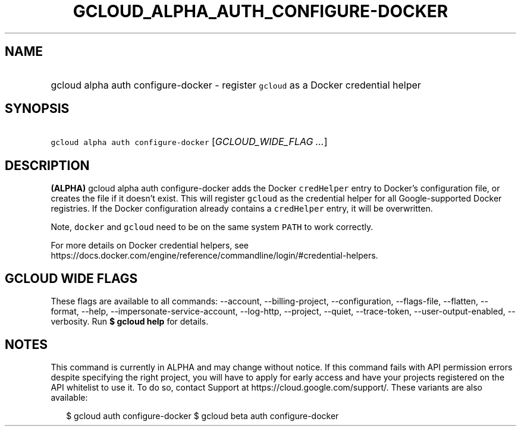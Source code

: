
.TH "GCLOUD_ALPHA_AUTH_CONFIGURE\-DOCKER" 1



.SH "NAME"
.HP
gcloud alpha auth configure\-docker \- register \f5gcloud\fR as a Docker credential helper



.SH "SYNOPSIS"
.HP
\f5gcloud alpha auth configure\-docker\fR [\fIGCLOUD_WIDE_FLAG\ ...\fR]



.SH "DESCRIPTION"

\fB(ALPHA)\fR gcloud alpha auth configure\-docker adds the Docker
\f5credHelper\fR entry to Docker's configuration file, or creates the file if it
doesn't exist. This will register \f5gcloud\fR as the credential helper for all
Google\-supported Docker registries. If the Docker configuration already
contains a \f5credHelper\fR entry, it will be overwritten.

Note, \f5docker\fR and \f5gcloud\fR need to be on the same system \f5PATH\fR to
work correctly.

For more details on Docker credential helpers, see
https://docs.docker.com/engine/reference/commandline/login/#credential\-helpers.



.SH "GCLOUD WIDE FLAGS"

These flags are available to all commands: \-\-account, \-\-billing\-project,
\-\-configuration, \-\-flags\-file, \-\-flatten, \-\-format, \-\-help,
\-\-impersonate\-service\-account, \-\-log\-http, \-\-project, \-\-quiet,
\-\-trace\-token, \-\-user\-output\-enabled, \-\-verbosity. Run \fB$ gcloud
help\fR for details.



.SH "NOTES"

This command is currently in ALPHA and may change without notice. If this
command fails with API permission errors despite specifying the right project,
you will have to apply for early access and have your projects registered on the
API whitelist to use it. To do so, contact Support at
https://cloud.google.com/support/. These variants are also available:

.RS 2m
$ gcloud auth configure\-docker
$ gcloud beta auth configure\-docker
.RE

